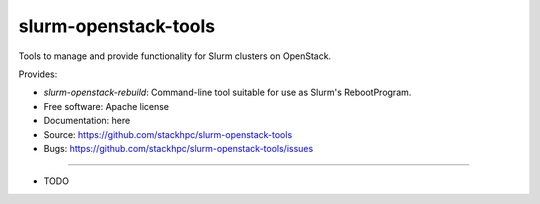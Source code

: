 ===============================
slurm-openstack-tools
===============================

Tools to manage and provide functionality for Slurm clusters on OpenStack.

Provides:

* `slurm-openstack-rebuild`: Command-line tool suitable for use as Slurm's
  RebootProgram.


* Free software: Apache license
* Documentation: here
* Source: https://github.com/stackhpc/slurm-openstack-tools
* Bugs: https://github.com/stackhpc/slurm-openstack-tools/issues
--------

* TODO
